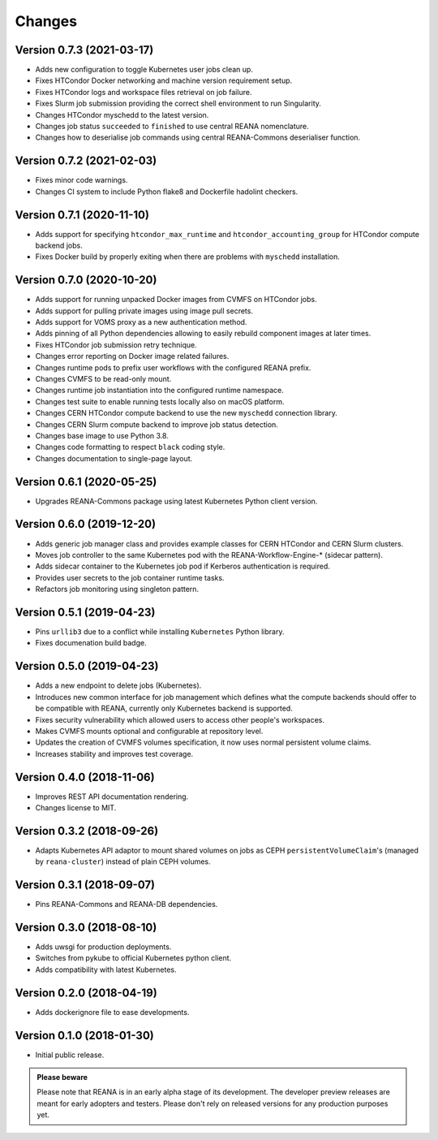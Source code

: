 Changes
=======

Version 0.7.3 (2021-03-17)
--------------------------

- Adds new configuration to toggle Kubernetes user jobs clean up.
- Fixes HTCondor Docker networking and machine version requirement setup.
- Fixes HTCondor logs and workspace files retrieval on job failure.
- Fixes Slurm job submission providing the correct shell environment to run Singularity.
- Changes HTCondor myschedd to the latest version.
- Changes job status ``succeeded`` to ``finished`` to use central REANA nomenclature.
- Changes how to deserialise job commands using central REANA-Commons deserialiser function.

Version 0.7.2 (2021-02-03)
--------------------------

- Fixes minor code warnings.
- Changes CI system to include Python flake8 and Dockerfile hadolint checkers.

Version 0.7.1 (2020-11-10)
--------------------------

- Adds support for specifying ``htcondor_max_runtime`` and ``htcondor_accounting_group`` for HTCondor compute backend jobs.
- Fixes Docker build by properly exiting when there are problems with ``myschedd`` installation.

Version 0.7.0 (2020-10-20)
--------------------------

- Adds support for running unpacked Docker images from CVMFS on HTCondor jobs.
- Adds support for pulling private images using image pull secrets.
- Adds support for VOMS proxy as a new authentication method.
- Adds pinning of all Python dependencies allowing to easily rebuild component images at later times.
- Fixes HTCondor job submission retry technique.
- Changes error reporting on Docker image related failures.
- Changes runtime pods to prefix user workflows with the configured REANA prefix.
- Changes CVMFS to be read-only mount.
- Changes runtime job instantiation into the configured runtime namespace.
- Changes test suite to enable running tests locally also on macOS platform.
- Changes CERN HTCondor compute backend to use the new ``myschedd`` connection library.
- Changes CERN Slurm compute backend to improve job status detection.
- Changes base image to use Python 3.8.
- Changes code formatting to respect ``black`` coding style.
- Changes documentation to single-page layout.

Version 0.6.1 (2020-05-25)
--------------------------

- Upgrades REANA-Commons package using latest Kubernetes Python client version.

Version 0.6.0 (2019-12-20)
--------------------------

- Adds generic job manager class and provides example classes for CERN HTCondor
  and CERN Slurm clusters.
- Moves job controller to the same Kubernetes pod with the
  REANA-Workflow-Engine-* (sidecar pattern).
- Adds sidecar container to the Kubernetes job pod if Kerberos authentication
  is required.
- Provides user secrets to the job container runtime tasks.
- Refactors job monitoring using singleton pattern.

Version 0.5.1 (2019-04-23)
--------------------------

- Pins ``urllib3`` due to a conflict while installing ``Kubernetes`` Python
  library.
- Fixes documenation build badge.

Version 0.5.0 (2019-04-23)
--------------------------

- Adds a new endpoint to delete jobs (Kubernetes).
- Introduces new common interface for job management which defines what the
  compute backends should offer to be compatible with REANA, currently only
  Kubernetes backend is supported.
- Fixes security vulnerability which allowed users to access other people's
  workspaces.
- Makes CVMFS mounts optional and configurable at repository level.
- Updates the creation of CVMFS volumes specification, it now uses normal
  persistent volume claims.
- Increases stability and improves test coverage.

Version 0.4.0 (2018-11-06)
--------------------------

- Improves REST API documentation rendering.
- Changes license to MIT.

Version 0.3.2 (2018-09-26)
--------------------------

- Adapts Kubernetes API adaptor to mount shared volumes on jobs as CEPH
  ``persistentVolumeClaim``'s (managed by ``reana-cluster``) instead of plain
  CEPH volumes.

Version 0.3.1 (2018-09-07)
--------------------------

- Pins REANA-Commons and REANA-DB dependencies.

Version 0.3.0 (2018-08-10)
--------------------------

- Adds uwsgi for production deployments.
- Switches from pykube to official Kubernetes python client.
- Adds compatibility with latest Kubernetes.


Version 0.2.0 (2018-04-19)
--------------------------

- Adds dockerignore file to ease developments.

Version 0.1.0 (2018-01-30)
--------------------------

- Initial public release.

.. admonition:: Please beware

   Please note that REANA is in an early alpha stage of its development. The
   developer preview releases are meant for early adopters and testers. Please
   don't rely on released versions for any production purposes yet.
